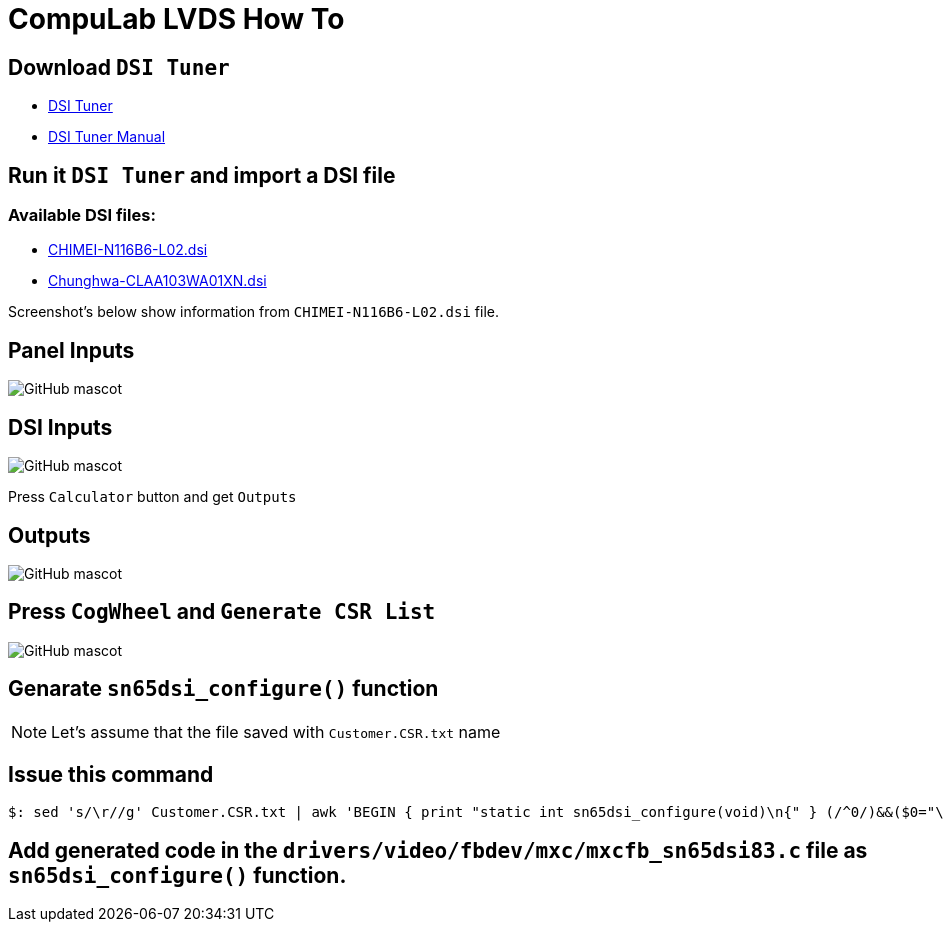 # CompuLab LVDS How To

## Download `DSI Tuner` +

* http://www.ti.com/lit/zip/sllc434[DSI Tuner] +
* http://www.ti.com/lit/an/slla332b/slla332b.pdf[DSI Tuner Manual] +

## Run it `DSI Tuner` and import a DSI file +

### Available DSI files:

** https://github.com/compulab-yokneam/Documentation/blob/master/lvds/dsi/CHIMEI-N116B6-L02.dsi[CHIMEI-N116B6-L02.dsi]
** https://github.com/compulab-yokneam/Documentation/blob/master/lvds/dsi/Chunghwa-CLAA103WA01XN.dsi[Chunghwa-CLAA103WA01XN.dsi] +

Screenshot's below show information from `CHIMEI-N116B6-L02.dsi` file.

## Panel Inputs

image::https://github.com/compulab-yokneam/Documentation/blob/master/lvds/images/ti1.png[GitHub mascot]

## DSI Inputs

image::https://github.com/compulab-yokneam/Documentation/blob/master/lvds/images/ti2.png[GitHub mascot]
Press `Calculator` button and get `Outputs`

## Outputs

image::https://github.com/compulab-yokneam/Documentation/blob/master/lvds/images/ti3.png[GitHub mascot]

## Press `CogWheel` and `Generate CSR List`

image::https://github.com/compulab-yokneam/Documentation/blob/master/lvds/images/ti4.png[GitHub mascot]

## Genarate `sn65dsi_configure()` function

NOTE: Let's assume that the file saved with `Customer.CSR.txt` name

## Issue this command
[source,console]
$: sed 's/\r//g' Customer.CSR.txt | awk 'BEGIN { print "static int sn65dsi_configure(void)\n{" } (/^0/)&&($0="\tsn65dsi_write("$1","$2");"); END { print "\treturn 0;\n}" }'

## Add generated code in the `drivers/video/fbdev/mxc/mxcfb_sn65dsi83.c` file as `sn65dsi_configure()` function.
